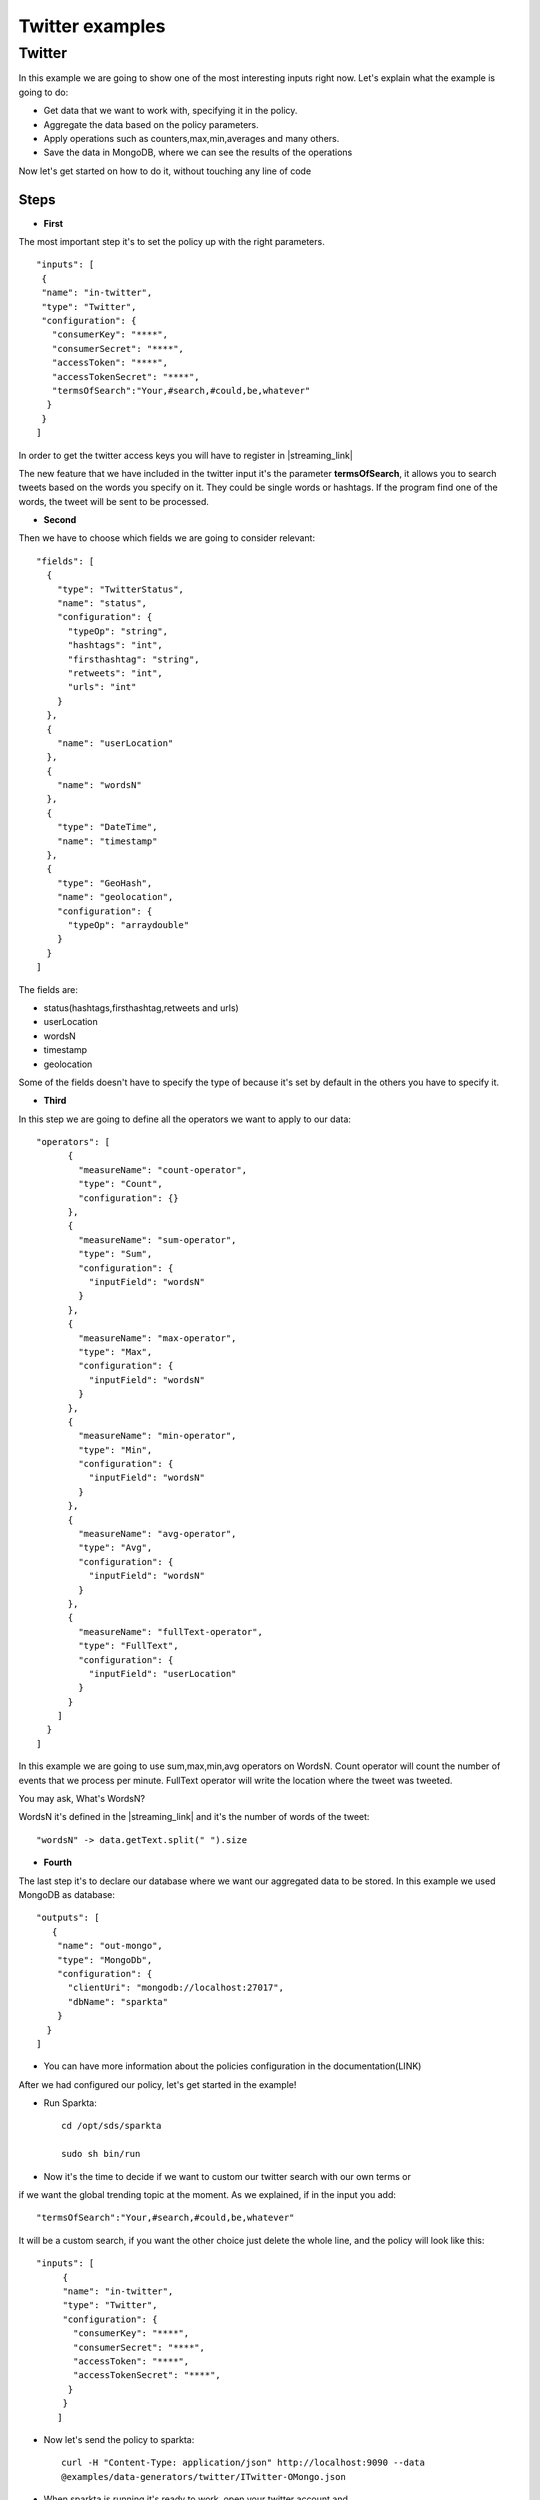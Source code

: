 
Twitter examples
****************

Twitter
=================================

In this example we are going to show one of the most interesting inputs right now.
Let's explain what the example is going to do:


* Get data that we want to work with, specifying it in the policy.
* Aggregate the data based on the policy parameters.
* Apply operations such as counters,max,min,averages and many others.
* Save the data in MongoDB, where we can see the results of the operations

Now let's get started on how to do it, without touching any line of code

Steps
----------

* **First**

The most important step it's to set the policy up with the right parameters. ::

     "inputs": [
      {
      "name": "in-twitter",
      "type": "Twitter",
      "configuration": {
        "consumerKey": "****",
        "consumerSecret": "****",
        "accessToken": "****",
        "accessTokenSecret": "****",
        "termsOfSearch":"Your,#search,#could,be,whatever"
       }
      }
     ]

In order to get the twitter access keys you will have to register in |streaming_link|


.. |streaming_link| raw:: html

   <a href="https://apps.twitter.com/"
   target="_blank">Twitter developer web site</a>

The new feature that we have included in the twitter input it's the parameter **termsOfSearch**, it allows you
to search tweets based on the words you specify on it. They could be single words or hashtags.
If the program find one of the words, the tweet will be sent to be processed.

* **Second**

Then we have to choose which fields we are going to consider relevant::

  "fields": [
    {
      "type": "TwitterStatus",
      "name": "status",
      "configuration": {
        "typeOp": "string",
        "hashtags": "int",
        "firsthashtag": "string",
        "retweets": "int",
        "urls": "int"
      }
    },
    {
      "name": "userLocation"
    },
    {
      "name": "wordsN"
    },
    {
      "type": "DateTime",
      "name": "timestamp"
    },
    {
      "type": "GeoHash",
      "name": "geolocation",
      "configuration": {
        "typeOp": "arraydouble"
      }
    }
  ]


The fields are:

- status(hashtags,firsthashtag,retweets and urls)
- userLocation
- wordsN
- timestamp
- geolocation

Some of the fields doesn't have to specify the type of  because it's set by default
in the others you have to specify it.

* **Third**

In this step we are going to define all the operators we want to apply to our data::

  "operators": [
        {
          "measureName": "count-operator",
          "type": "Count",
          "configuration": {}
        },
        {
          "measureName": "sum-operator",
          "type": "Sum",
          "configuration": {
            "inputField": "wordsN"
          }
        },
        {
          "measureName": "max-operator",
          "type": "Max",
          "configuration": {
            "inputField": "wordsN"
          }
        },
        {
          "measureName": "min-operator",
          "type": "Min",
          "configuration": {
            "inputField": "wordsN"
          }
        },
        {
          "measureName": "avg-operator",
          "type": "Avg",
          "configuration": {
            "inputField": "wordsN"
          }
        },
        {
          "measureName": "fullText-operator",
          "type": "FullText",
          "configuration": {
            "inputField": "userLocation"
          }
        }
      ]
    }
  ]

In this example we are going to use sum,max,min,avg operators on WordsN.
Count operator will count the number of events that we process per minute.
FullText operator will write the location where the tweet was tweeted.

You may ask, What's WordsN?

WordsN it's defined in the |streaming_link| and it's the number of words of the tweet::

    "wordsN" -> data.getText.split(" ").size


.. |streaming_link| raw:: html

   <a href="https://github.com/Stratio/sparkta/blob/master/plugins/
   input-twitter/src/main/scala/com/stratio/sparkta/plugin/input/twitter/TwitterInput.scala"
   target="_blank">TwitterInput.scala</a>

* **Fourth**

The last step it's to declare our database where we want our aggregated data to be stored.
In this example we used MongoDB as database::

  "outputs": [
     {
      "name": "out-mongo",
      "type": "MongoDb",
      "configuration": {
        "clientUri": "mongodb://localhost:27017",
        "dbName": "sparkta"
      }
    }
  ]

* You can have more information about the policies configuration in the documentation(LINK)


After we had configured our policy, let's get started in the example!


* Run Sparkta::

    cd /opt/sds/sparkta

    sudo sh bin/run


* Now it's the time to decide if we want to custom our twitter search with our own terms or
if we want the global trending topic at the moment.
As we explained, if in the input you add::

 "termsOfSearch":"Your,#search,#could,be,whatever"


It will be a custom search, if you want the other choice just delete the whole line, and the
policy will look like this::

 "inputs": [
      {
      "name": "in-twitter",
      "type": "Twitter",
      "configuration": {
        "consumerKey": "****",
        "consumerSecret": "****",
        "accessToken": "****",
        "accessTokenSecret": "****",
       }
      }
     ]

* Now let's send the policy to sparkta::

      curl -H "Content-Type: application/json" http://localhost:9090 --data
      @examples/data-generators/twitter/ITwitter-OMongo.json

* When sparkta is running it's ready to work, open your twitter account and
write some tweets within a minute, since we are going to aggregate by minute(You can see the full
policy //TODO //TODO |streaming_link|)


.. |streaming_link| raw:: html

   <a href="https://apps.twitter.com/"
   target="_blank">Twitter developer web site</a>


* In this case we are using meaningless words to do the search,so we make sure we are just
processing our tweets::

 "termsOfSearch":"#hekj,prlk,#drm"

* We tweeted 4 tweets in the same minute

.. image:: images/TweetsExample.png
   :height: 350 px
   :width:  500 px
   :scale:  100 %

* Now let's open a shell with MongoDB to see the aggregations::

 > sudo service mongod start

* Find our database::

 > show dbs
 local    0.078GB
 sparkta  0.078GB

* Enter in the database::

 > use sparkta
 switched to db sparkta

* See the collections::

 > show collections
 precision3_firsthashtag_hashtags_retweets_minute_userLocation
 system.indexes

* Enter in the collection and find the results of the operations::

 > db.precision3_firsthashtag_hashtags_retweets_minute_userLocation.find().pretty()
 {
	"_id" : ObjectId("558c17c57b361a3925ad05da"),
	"id" : "1_drm_0_madrid, comunidad de madrid_List(0.703125, 0.703125)",
	"minute" : ISODate("2015-06-25T15:01:00Z"),
	"count" : NumberLong(4),
	"avg_wordsN" : 4.25,
	"min_wordsN" : 2,
	"fulltext_userLocation" : "madrid, comunidad de madrid madrid, comunidad de madrid madrid, comunidad de madrid madrid, comunidad de madrid",
	"max_wordsN" : 9,
	"sum_wordsN" : 17,
	"median_wordsN" : 3
 }

Here you can see all the metrics operations that we did.

- Maximum number of words: 9
- Minimum number of words: 2
- Location of the user: Madrid
- Sum of all the words in this minute: 17
- Median of all the words: 3
- Average of words by tweet per minute: 4.25
- Number of tweets per minute matching our search("#drm" in this case): 4


